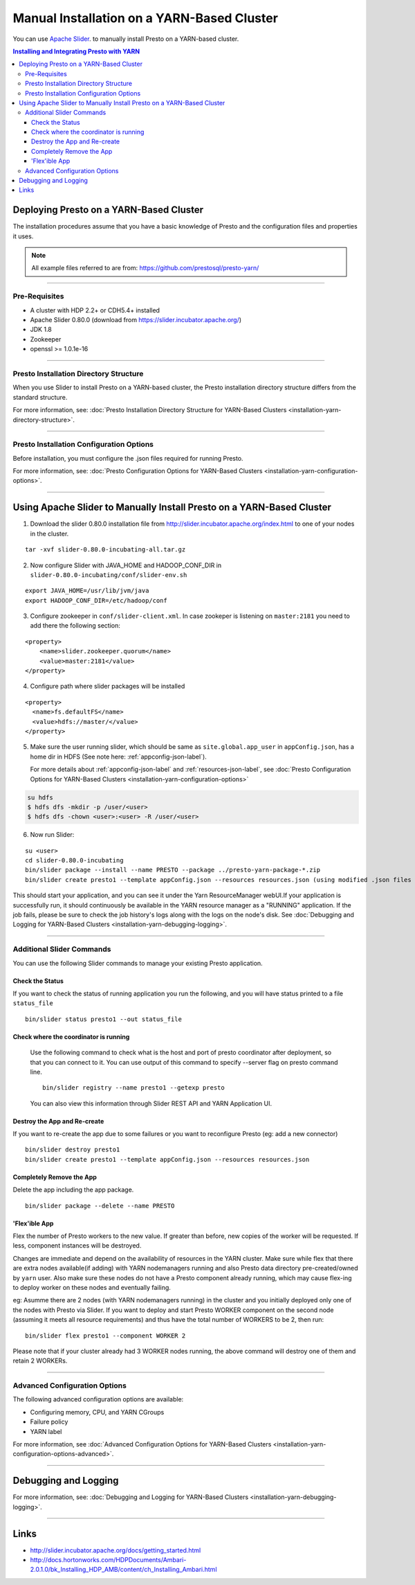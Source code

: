 ﻿===========================================
Manual Installation on a YARN-Based Cluster
===========================================

You can use `Apache Slider`_. to manually install Presto on a YARN-based cluster.

.. contents:: Installing and Integrating Presto with YARN

Deploying Presto on a YARN-Based Cluster
========================================

The installation procedures assume that you have a basic knowledge of Presto
and the configuration files and properties it uses.

.. note::

  All example files referred to are from:
  https://github.com/prestosql/presto-yarn/

-----

Pre-Requisites
--------------

-  A cluster with HDP 2.2+ or CDH5.4+ installed
-  Apache Slider 0.80.0 (download from https://slider.incubator.apache.org/)
-  JDK 1.8
-  Zookeeper
-  openssl >= 1.0.1e-16

  .. _Package: https:www.teradata.com/presto
  .. _Apache slider: https://slider.incubator.apache.org/

.. 
  BELOW CONTENT IS GENERATED BY PANDOC FROM PRESTO-YARN README.md file, except
  - added pre-requisities section
  - inner links got fixed
  - links section updates
  - added note where example files are stored

-----

Presto Installation Directory Structure
---------------------------------------

When you use Slider to install Presto on a YARN-based cluster, the Presto 
installation directory structure differs from the standard structure.

For more information, see: :doc:`Presto Installation Directory Structure for YARN-Based Clusters <installation-yarn-directory-structure>`.

-----

Presto Installation Configuration Options
-----------------------------------------

Before installation, you must configure the .json files required for running Presto.

For more information, see: :doc:`Presto Configuration Options for YARN-Based Clusters <installation-yarn-configuration-options>`.

-----

Using Apache Slider to Manually Install Presto on a YARN-Based Cluster
======================================================================

1. Download the slider 0.80.0 installation file from
   http://slider.incubator.apache.org/index.html to one of your nodes in
   the cluster.

::

    tar -xvf slider-0.80.0-incubating-all.tar.gz

2. Now configure Slider with JAVA\_HOME and HADOOP\_CONF\_DIR in
   ``slider-0.80.0-incubating/conf/slider-env.sh``

::

    export JAVA_HOME=/usr/lib/jvm/java
    export HADOOP_CONF_DIR=/etc/hadoop/conf

3. Configure zookeeper in ``conf/slider-client.xml``. In case zookeper
   is listening on ``master:2181`` you need to add there the following
   section:

::

      <property>
          <name>slider.zookeeper.quorum</name>
          <value>master:2181</value>
      </property>

4. Configure path where slider packages will be installed

::

      <property>
        <name>fs.defaultFS</name>
        <value>hdfs://master/</value>
      </property>

5. Make sure the user running slider, which should be same as
   ``site.global.app_user`` in ``appConfig.json``, has a home dir in
   HDFS (See note here: :ref:`appconfig-json-label`).

   For more details about :ref:`appconfig-json-label` and 
   :ref:`resources-json-label`, see :doc:`Presto Configuration Options for YARN-Based Clusters <installation-yarn-configuration-options>`

.. code-block:: none

    su hdfs
    $ hdfs dfs -mkdir -p /user/<user>
    $ hdfs dfs -chown <user>:<user> -R /user/<user>

6. Now run Slider:

::

    su <user>
    cd slider-0.80.0-incubating
    bin/slider package --install --name PRESTO --package ../presto-yarn-package-*.zip
    bin/slider create presto1 --template appConfig.json --resources resources.json (using modified .json files as per your requirement)

This should start your application, and you can see it under the Yarn
ResourceManager webUI.If your application is successfully run, it should continuously be available in the 
YARN resource manager as a "RUNNING" application. If the job fails, please be sure to check the job history's logs 
along with the logs on the node's disk. See :doc:`Debugging and Logging for YARN-Based Clusters <installation-yarn-debugging-logging>`.

-----

Additional Slider Commands
--------------------------

You can use the following Slider commands to manage your existing Presto
application.

.. _check-status-label:

Check the Status
^^^^^^^^^^^^^^^^

If you want to check the status of running application you run the
following, and you will have status printed to a file ``status_file``

::

    bin/slider status presto1 --out status_file

Check where the coordinator is running
^^^^^^^^^^^^^^^^^^^^^^^^^^^^^^^^^^^^^^
 
 Use the following command to check what is the host and port of presto coordinator after deployment, so that you can connect to it. You can use output of this command to specify --server flag on presto command line. 
 
 ::
    
    bin/slider registry --name presto1 --getexp presto
  
 You can also view this information through Slider REST API and YARN Application UI.
    
Destroy the App and Re-create
^^^^^^^^^^^^^^^^^^^^^^^^^^^^^

If you want to re-create the app due to some failures or you want to
reconfigure Presto (eg: add a new connector)

::

    bin/slider destroy presto1
    bin/slider create presto1 --template appConfig.json --resources resources.json

Completely Remove the App
^^^^^^^^^^^^^^^^^^^^^^^^^

Delete the app including the app package.


::

     bin/slider package --delete --name PRESTO

'Flex'ible App
^^^^^^^^^^^^^^

Flex the number of Presto workers to the new value. If greater than
before, new copies of the worker will be requested. If less, component
instances will be destroyed.

Changes are immediate and depend on the availability of resources in the
YARN cluster. Make sure while flex that there are extra nodes
available(if adding) with YARN nodemanagers running and also Presto data
directory pre-created/owned by ``yarn`` user. Also make sure these nodes
do not have a Presto component already running, which may cause flex-ing
to deploy worker on these nodes and eventually failing.

eg: Asumme there are 2 nodes (with YARN nodemanagers running) in the
cluster and you initially deployed only one of the nodes with Presto via
Slider. If you want to deploy and start Presto WORKER component on the
second node (assuming it meets all resource requirements) and thus have
the total number of WORKERS to be 2, then run:

::

    bin/slider flex presto1 --component WORKER 2

Please note that if your cluster already had 3 WORKER nodes running, the
above command will destroy one of them and retain 2 WORKERs.

-----

Advanced Configuration Options
------------------------------

The following advanced configuration options are available:

+ Configuring memory, CPU, and YARN CGroups
+ Failure policy
+ YARN label

For more information, see :doc:`Advanced Configuration Options for YARN-Based Clusters <installation-yarn-configuration-options-advanced>`.

-----

Debugging and Logging
=====================

For more information, see: :doc:`Debugging and Logging for YARN-Based Clusters <installation-yarn-debugging-logging>`.

-----

Links
=====

-  http://slider.incubator.apache.org/docs/getting\_started.html
-  http://docs.hortonworks.com/HDPDocuments/Ambari-2.0.1.0/bk\_Installing\_HDP\_AMB/content/ch\_Installing\_Ambari.html

